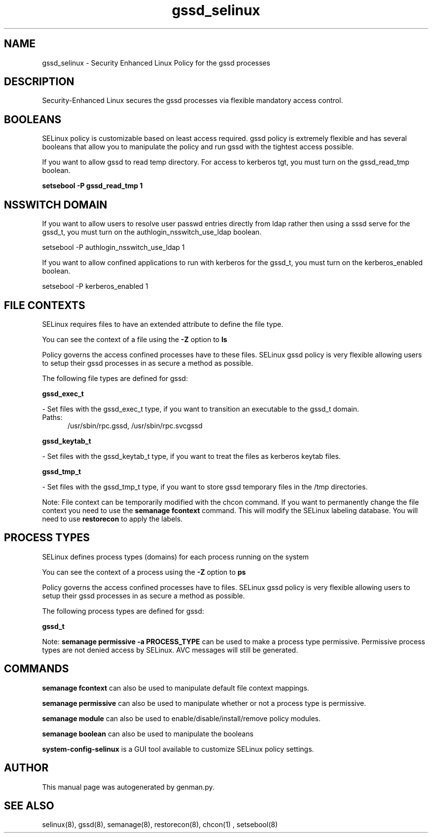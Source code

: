 .TH  "gssd_selinux"  "8"  "gssd" "dwalsh@redhat.com" "gssd SELinux Policy documentation"
.SH "NAME"
gssd_selinux \- Security Enhanced Linux Policy for the gssd processes
.SH "DESCRIPTION"

Security-Enhanced Linux secures the gssd processes via flexible mandatory access
control.  

.SH BOOLEANS
SELinux policy is customizable based on least access required.  gssd policy is extremely flexible and has several booleans that allow you to manipulate the policy and run gssd with the tightest access possible.


.PP
If you want to allow gssd to read temp directory.  For access to kerberos tgt, you must turn on the gssd_read_tmp boolean.

.EX
.B setsebool -P gssd_read_tmp 1
.EE

.SH NSSWITCH DOMAIN

.PP
If you want to allow users to resolve user passwd entries directly from ldap rather then using a sssd serve for the gssd_t, you must turn on the authlogin_nsswitch_use_ldap boolean.

.EX
setsebool -P authlogin_nsswitch_use_ldap 1
.EE

.PP
If you want to allow confined applications to run with kerberos for the gssd_t, you must turn on the kerberos_enabled boolean.

.EX
setsebool -P kerberos_enabled 1
.EE

.SH FILE CONTEXTS
SELinux requires files to have an extended attribute to define the file type. 
.PP
You can see the context of a file using the \fB\-Z\fP option to \fBls\bP
.PP
Policy governs the access confined processes have to these files. 
SELinux gssd policy is very flexible allowing users to setup their gssd processes in as secure a method as possible.
.PP 
The following file types are defined for gssd:


.EX
.PP
.B gssd_exec_t 
.EE

- Set files with the gssd_exec_t type, if you want to transition an executable to the gssd_t domain.

.br
.TP 5
Paths: 
/usr/sbin/rpc\.gssd, /usr/sbin/rpc\.svcgssd

.EX
.PP
.B gssd_keytab_t 
.EE

- Set files with the gssd_keytab_t type, if you want to treat the files as kerberos keytab files.


.EX
.PP
.B gssd_tmp_t 
.EE

- Set files with the gssd_tmp_t type, if you want to store gssd temporary files in the /tmp directories.


.PP
Note: File context can be temporarily modified with the chcon command.  If you want to permanently change the file context you need to use the 
.B semanage fcontext 
command.  This will modify the SELinux labeling database.  You will need to use
.B restorecon
to apply the labels.

.SH PROCESS TYPES
SELinux defines process types (domains) for each process running on the system
.PP
You can see the context of a process using the \fB\-Z\fP option to \fBps\bP
.PP
Policy governs the access confined processes have to files. 
SELinux gssd policy is very flexible allowing users to setup their gssd processes in as secure a method as possible.
.PP 
The following process types are defined for gssd:

.EX
.B gssd_t 
.EE
.PP
Note: 
.B semanage permissive -a PROCESS_TYPE 
can be used to make a process type permissive. Permissive process types are not denied access by SELinux. AVC messages will still be generated.

.SH "COMMANDS"
.B semanage fcontext
can also be used to manipulate default file context mappings.
.PP
.B semanage permissive
can also be used to manipulate whether or not a process type is permissive.
.PP
.B semanage module
can also be used to enable/disable/install/remove policy modules.

.B semanage boolean
can also be used to manipulate the booleans

.PP
.B system-config-selinux 
is a GUI tool available to customize SELinux policy settings.

.SH AUTHOR	
This manual page was autogenerated by genman.py.

.SH "SEE ALSO"
selinux(8), gssd(8), semanage(8), restorecon(8), chcon(1)
, setsebool(8)